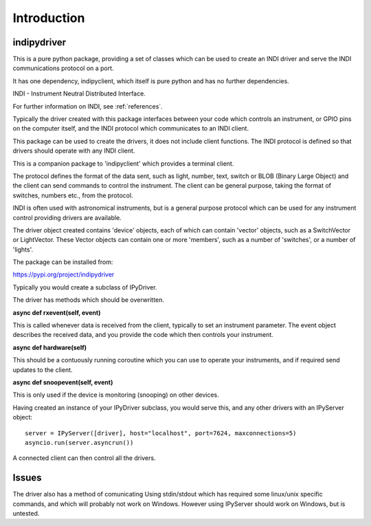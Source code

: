 Introduction
============


indipydriver
^^^^^^^^^^^^

This is a pure python package, providing a set of classes which can be used to create an INDI driver and serve the INDI communications protocol on a port.

It has one dependency, indipyclient, which itself is pure python and has no further dependencies.

INDI - Instrument Neutral Distributed Interface.

For further information on INDI, see :ref:`references`.

Typically the driver created with this package interfaces between your code which controls an instrument, or GPIO pins on the computer itself, and the INDI protocol which communicates to an INDI client.

This package can be used to create the drivers, it does not include client functions. The INDI protocol is defined so that drivers should operate with any INDI client.

This is a companion package to 'indipyclient' which provides a terminal client.

The protocol defines the format of the data sent, such as light, number, text, switch or BLOB (Binary Large Object) and the client can send commands to control the instrument.  The client can be general purpose, taking the format of switches, numbers etc., from the protocol.

INDI is often used with astronomical instruments, but is a general purpose protocol which can be used for any instrument control providing drivers are available.

The driver object created contains 'device' objects, each of which can contain 'vector' objects, such as a SwitchVector or LightVector. These Vector objects can contain one or more 'members', such as a number of 'switches', or a number of 'lights'.

The package can be installed from:

https://pypi.org/project/indipydriver

Typically you would create a subclass of IPyDriver.

The driver has methods which should be overwritten.

**async def rxevent(self, event)**

This is called whenever data is received from the client, typically to set an instrument parameter. The event object describes the received data, and you provide the code which then controls your instrument.

**async def hardware(self)**

This should be a contuously running coroutine which you can use to operate your instruments, and if required send updates to the client.

**async def snoopevent(self, event)**

This is only used if the device is monitoring (snooping) on other devices.

Having created an instance of your IPyDriver subclass, you would serve this, and any other drivers with an IPyServer object::

    server = IPyServer([driver], host="localhost", port=7624, maxconnections=5)
    asyncio.run(server.asyncrun())

A connected client can then control all the drivers.


Issues
^^^^^^

The driver also has a method of comunicating Using stdin/stdout which has required some linux/unix specific commands, and which will probably not work on Windows. However using IPyServer should work on Windows, but is untested.
